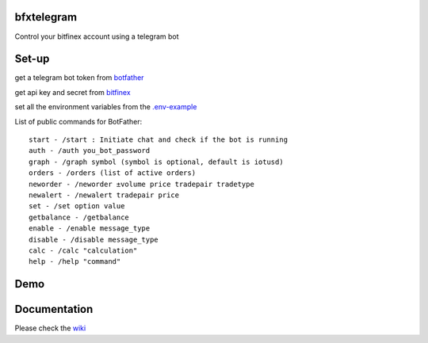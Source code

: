 ============
bfxtelegram
============

Control your bitfinex account using a telegram bot

======
Set-up
======

get a telegram bot token from `botfather <https://t.me/BotFather>`_

get api key and secret from `bitfinex <https://www.bitfinex.com/>`_

set all the environment variables from the `.env-example <https://github.com/dantimofte/bfxtelegram/blob/master/.env-example>`_

List of public commands for BotFather:
:: 

  start - /start : Initiate chat and check if the bot is running
  auth - /auth you_bot_password 
  graph - /graph symbol (symbol is optional, default is iotusd)
  orders - /orders (list of active orders)
  neworder - /neworder ±volume price tradepair tradetype
  newalert - /newalert tradepair price
  set - /set option value
  getbalance - /getbalance
  enable - /enable message_type
  disable - /disable message_type
  calc - /calc "calculation"
  help - /help "command"

=============
Demo
=============
.. only:: html

   .. figure:: https://i.imgur.com/CbZTEtl.png


=============
Documentation
=============
Please check the `wiki <https://github.com/dantimofte/bfxtelegram/wiki>`_

